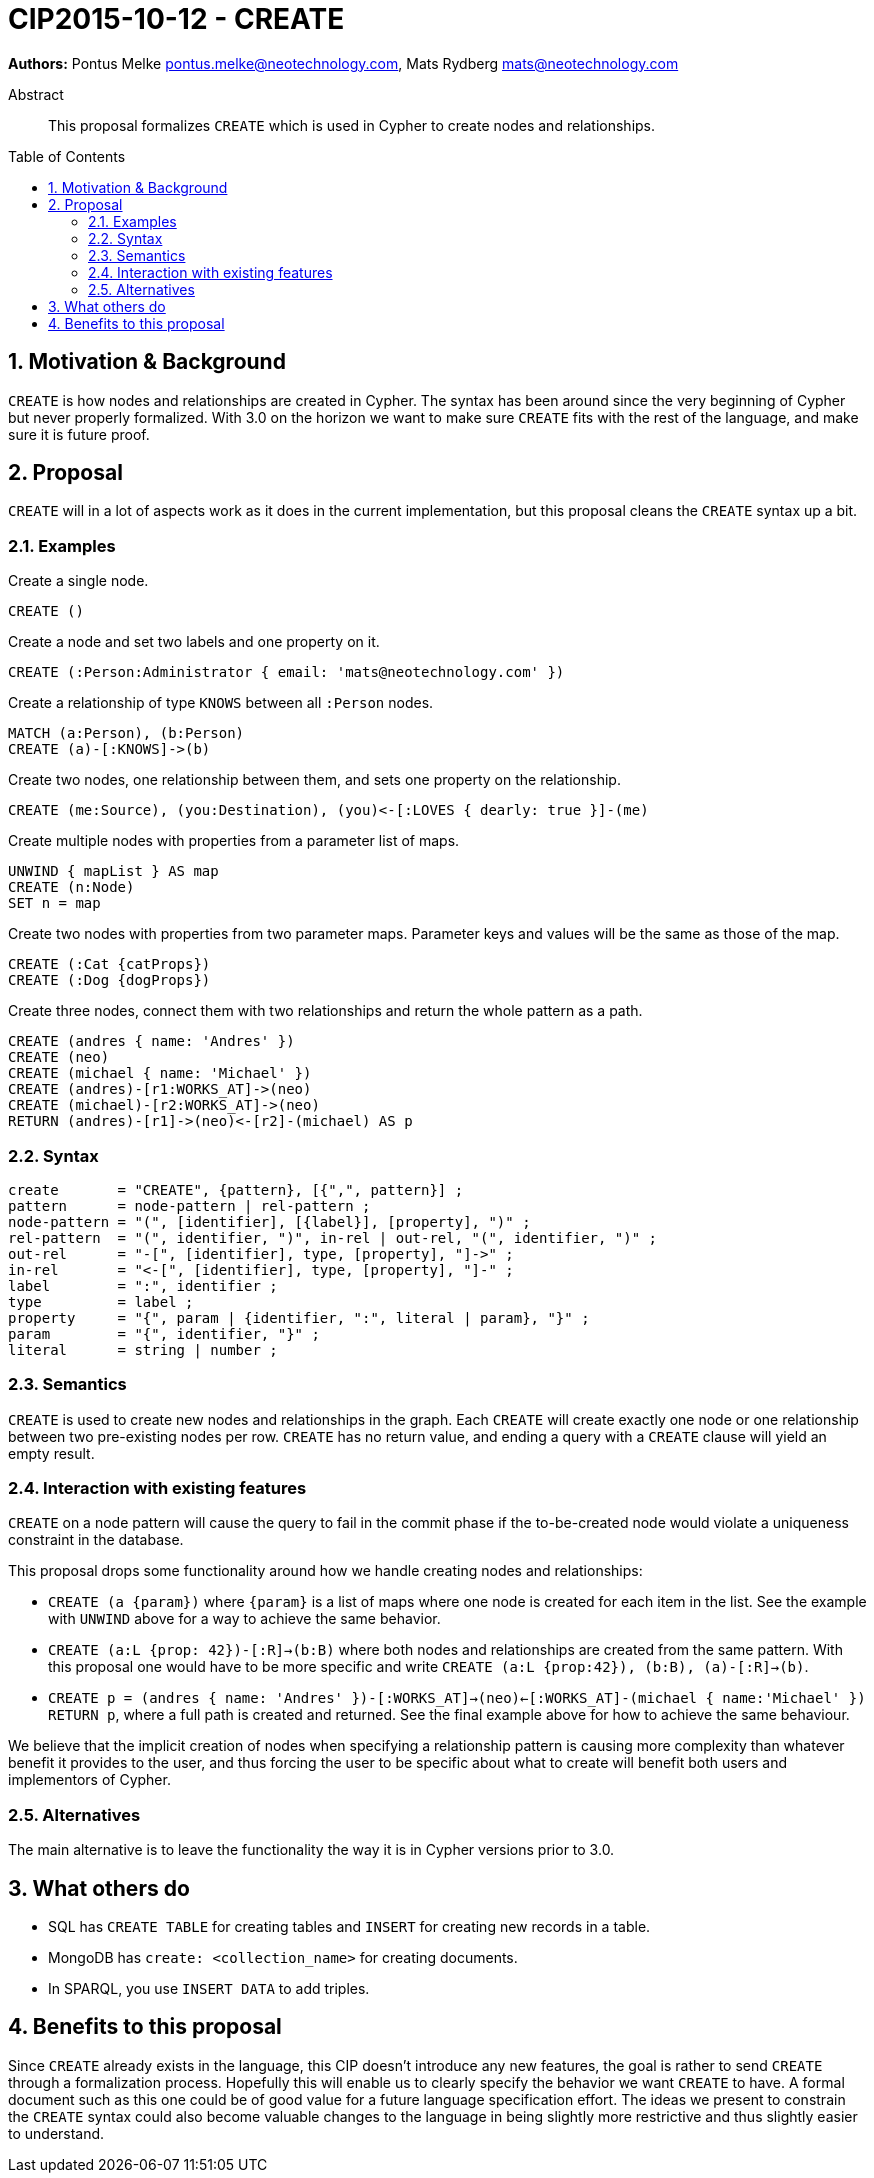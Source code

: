 = CIP2015-10-12 - CREATE
:numbered:
:toc:
:toc-placement: macro
:source-highlighter: codemirror

*Authors:* Pontus Melke pontus.melke@neotechnology.com, Mats Rydberg mats@neotechnology.com

[abstract]
.Abstract
--
This proposal formalizes `CREATE` which is used in Cypher to create nodes and relationships.
--

toc::[]

== Motivation & Background
`CREATE` is how nodes and relationships are created in Cypher.
The syntax has been around since the very beginning of Cypher but never properly formalized.
With 3.0 on the horizon we want to make sure `CREATE` fits with the rest of the language, and make sure it is future proof.

== Proposal

`CREATE` will in a lot of aspects work as it does in the current implementation, but this proposal cleans the `CREATE` syntax up a bit.

=== Examples

[source, cypher]
.Create a single node.
----
CREATE ()
----

[source, cypher]
.Create a node and set two labels and one property on it.
----
CREATE (:Person:Administrator { email: 'mats@neotechnology.com' })
----

[source, cypher]
.Create a relationship of type `KNOWS` between all `:Person` nodes.
----
MATCH (a:Person), (b:Person)
CREATE (a)-[:KNOWS]->(b)
----

[source, cypher]
.Create two nodes, one relationship between them, and sets one property on the relationship.
----
CREATE (me:Source), (you:Destination), (you)<-[:LOVES { dearly: true }]-(me)
----

[source, cypher]
.Create multiple nodes with properties from a parameter list of maps.
----
UNWIND { mapList } AS map
CREATE (n:Node)
SET n = map
----

[source, cypher]
// It seems the . operator doesn't allow multiple lines, and we want two sentences here.
.Create two nodes with properties from two parameter maps. Parameter keys and values will be the same as those of the map.
----
CREATE (:Cat {catProps})
CREATE (:Dog {dogProps})
----

[source, cypher]
.Create three nodes, connect them with two relationships and return the whole pattern as a path.
----
CREATE (andres { name: 'Andres' })
CREATE (neo)
CREATE (michael { name: 'Michael' })
CREATE (andres)-[r1:WORKS_AT]->(neo)
CREATE (michael)-[r2:WORKS_AT]->(neo)
RETURN (andres)-[r1]->(neo)<-[r2]-(michael) AS p
----

=== Syntax
[source, ebnf]
----
create       = "CREATE", {pattern}, [{",", pattern}] ;
pattern      = node-pattern | rel-pattern ;
node-pattern = "(", [identifier], [{label}], [property], ")" ;
rel-pattern  = "(", identifier, ")", in-rel | out-rel, "(", identifier, ")" ;
out-rel      = "-[", [identifier], type, [property], "]->" ;
in-rel       = "<-[", [identifier], type, [property], "]-" ;
label        = ":", identifier ;
type         = label ;
property     = "{", param | {identifier, ":", literal | param}, "}" ;
param        = "{", identifier, "}" ;
literal      = string | number ;
----

=== Semantics

`CREATE` is used to create new nodes and relationships in the graph.
Each `CREATE` will create exactly one node or one relationship between two pre-existing nodes per row.
`CREATE` has no return value, and ending a query with a `CREATE` clause will yield an empty result.

=== Interaction with existing features

`CREATE` on a node pattern will cause the query to fail in the commit phase if the to-be-created node would violate a uniqueness constraint in the database.

This proposal drops some functionality around how we handle creating nodes and relationships:

- `CREATE (a {param})` where `{param}` is a list of maps where one node is created for each item in the list.
See the example with `UNWIND` above for a way to achieve the same behavior.

- `CREATE (a:L {prop: 42})-[:R]->(b:B)` where both nodes and relationships are created from the same pattern.
With this proposal one would have to be more specific and write `CREATE (a:L {prop:42}), (b:B), (a)-[:R]->(b)`.

- `CREATE p = (andres { name: 'Andres' })-[:WORKS_AT]->(neo)<-[:WORKS_AT]-(michael { name:'Michael' }) RETURN p`, where a full path is created and returned.
See the final example above for how to achieve the same behaviour.

We believe that the implicit creation of nodes when specifying a relationship pattern is causing more complexity than whatever benefit it provides to the user, and thus forcing the user to be specific about what to create will benefit both users and implementors of Cypher.

=== Alternatives
The main alternative is to leave the functionality the way it is in Cypher versions prior to 3.0.

== What others do

- SQL has `CREATE TABLE` for creating tables and `INSERT` for creating new records in a table.
- MongoDB has `create: <collection_name>` for creating documents.
- In SPARQL, you use `INSERT DATA` to add triples.

== Benefits to this proposal

Since `CREATE` already exists in the language, this CIP doesn't introduce any new features, the goal is rather to send `CREATE` through a formalization process.
Hopefully this will enable us to clearly specify the behavior we want `CREATE` to have.
A formal document such as this one could be of good value for a future language specification effort.
The ideas we present to constrain the `CREATE` syntax could also become valuable changes to the language in being slightly more restrictive and thus slightly easier to understand.
